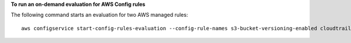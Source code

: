 **To run an on-demand evaluation for AWS Config rules**

The following command starts an evaluation for two AWS managed rules::

    aws configservice start-config-rules-evaluation --config-rule-names s3-bucket-versioning-enabled cloudtrail-enabled
